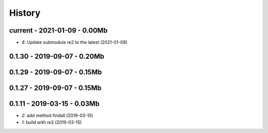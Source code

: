 
.. _l-HISTORY:

=======
History
=======

current - 2021-01-09 - 0.00Mb
=============================

* `4`: Update submodule re2 to the latest (2021-01-09)

0.1.30 - 2019-09-07 - 0.20Mb
============================

0.1.29 - 2019-09-07 - 0.15Mb
============================

0.1.27 - 2019-09-07 - 0.15Mb
============================

0.1.11 - 2019-03-15 - 0.03Mb
============================

* `2`: add method findall (2019-03-15)
* `1`: build with re2 (2019-03-15)
